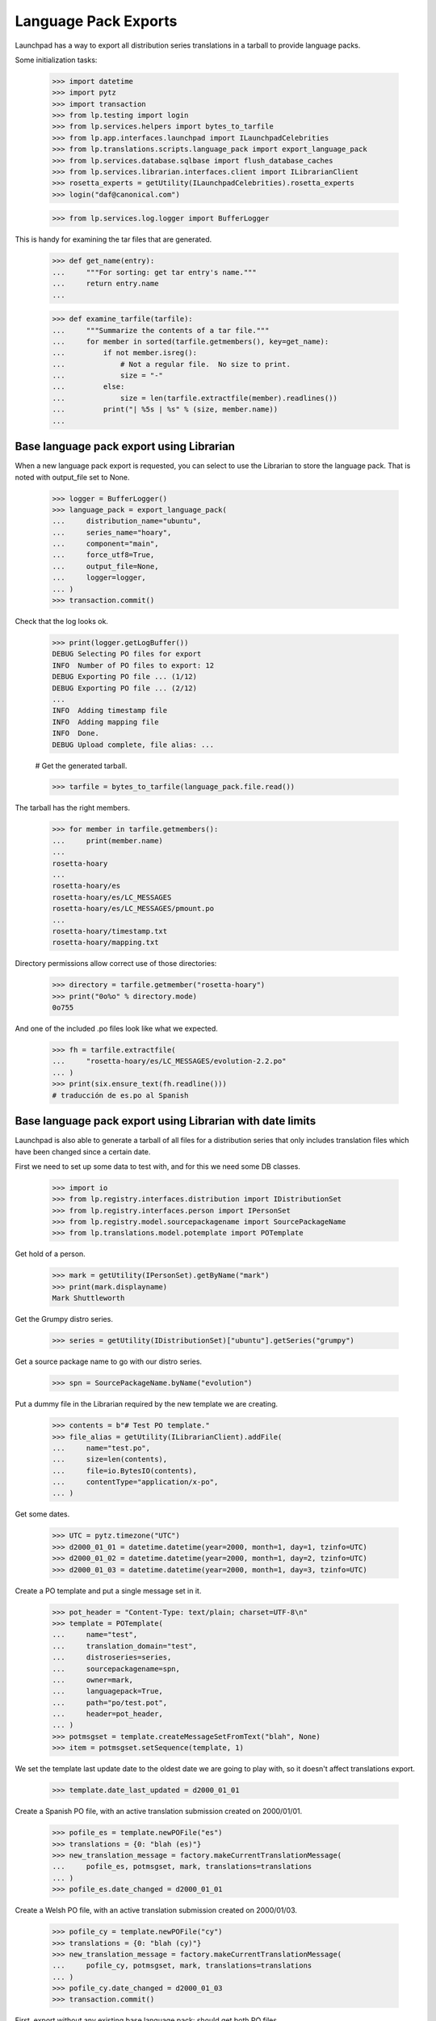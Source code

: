 Language Pack Exports
=====================

Launchpad has a way to export all distribution series translations in a
tarball to provide language packs.

Some initialization tasks:

    >>> import datetime
    >>> import pytz
    >>> import transaction
    >>> from lp.testing import login
    >>> from lp.services.helpers import bytes_to_tarfile
    >>> from lp.app.interfaces.launchpad import ILaunchpadCelebrities
    >>> from lp.translations.scripts.language_pack import export_language_pack
    >>> from lp.services.database.sqlbase import flush_database_caches
    >>> from lp.services.librarian.interfaces.client import ILibrarianClient
    >>> rosetta_experts = getUtility(ILaunchpadCelebrities).rosetta_experts
    >>> login("daf@canonical.com")

    >>> from lp.services.log.logger import BufferLogger

This is handy for examining the tar files that are generated.

    >>> def get_name(entry):
    ...     """For sorting: get tar entry's name."""
    ...     return entry.name
    ...

    >>> def examine_tarfile(tarfile):
    ...     """Summarize the contents of a tar file."""
    ...     for member in sorted(tarfile.getmembers(), key=get_name):
    ...         if not member.isreg():
    ...             # Not a regular file.  No size to print.
    ...             size = "-"
    ...         else:
    ...             size = len(tarfile.extractfile(member).readlines())
    ...         print("| %5s | %s" % (size, member.name))
    ...


Base language pack export using Librarian
-----------------------------------------

When a new language pack export is requested, you can select to use the
Librarian to store the language pack. That is noted with output_file set
to None.

    >>> logger = BufferLogger()
    >>> language_pack = export_language_pack(
    ...     distribution_name="ubuntu",
    ...     series_name="hoary",
    ...     component="main",
    ...     force_utf8=True,
    ...     output_file=None,
    ...     logger=logger,
    ... )
    >>> transaction.commit()

Check that the log looks ok.

    >>> print(logger.getLogBuffer())
    DEBUG Selecting PO files for export
    INFO  Number of PO files to export: 12
    DEBUG Exporting PO file ... (1/12)
    DEBUG Exporting PO file ... (2/12)
    ...
    INFO  Adding timestamp file
    INFO  Adding mapping file
    INFO  Done.
    DEBUG Upload complete, file alias: ...

    # Get the generated tarball.

    >>> tarfile = bytes_to_tarfile(language_pack.file.read())

The tarball has the right members.

    >>> for member in tarfile.getmembers():
    ...     print(member.name)
    ...
    rosetta-hoary
    ...
    rosetta-hoary/es
    rosetta-hoary/es/LC_MESSAGES
    rosetta-hoary/es/LC_MESSAGES/pmount.po
    ...
    rosetta-hoary/timestamp.txt
    rosetta-hoary/mapping.txt

Directory permissions allow correct use of those directories:

    >>> directory = tarfile.getmember("rosetta-hoary")
    >>> print("0o%o" % directory.mode)
    0o755

And one of the included .po files look like what we expected.

    >>> fh = tarfile.extractfile(
    ...     "rosetta-hoary/es/LC_MESSAGES/evolution-2.2.po"
    ... )
    >>> print(six.ensure_text(fh.readline()))
    # traducción de es.po al Spanish


Base language pack export using Librarian with date limits
----------------------------------------------------------

Launchpad is also able to generate a tarball of all files for a
distribution series that only includes translation files which have been
changed since a certain date.

First we need to set up some data to test with, and for this we need
some DB classes.

    >>> import io
    >>> from lp.registry.interfaces.distribution import IDistributionSet
    >>> from lp.registry.interfaces.person import IPersonSet
    >>> from lp.registry.model.sourcepackagename import SourcePackageName
    >>> from lp.translations.model.potemplate import POTemplate

Get hold of a person.

    >>> mark = getUtility(IPersonSet).getByName("mark")
    >>> print(mark.displayname)
    Mark Shuttleworth

Get the Grumpy distro series.

    >>> series = getUtility(IDistributionSet)["ubuntu"].getSeries("grumpy")

Get a source package name to go with our distro series.

    >>> spn = SourcePackageName.byName("evolution")

Put a dummy file in the Librarian required by the new template we are
creating.

    >>> contents = b"# Test PO template."
    >>> file_alias = getUtility(ILibrarianClient).addFile(
    ...     name="test.po",
    ...     size=len(contents),
    ...     file=io.BytesIO(contents),
    ...     contentType="application/x-po",
    ... )

Get some dates.

    >>> UTC = pytz.timezone("UTC")
    >>> d2000_01_01 = datetime.datetime(year=2000, month=1, day=1, tzinfo=UTC)
    >>> d2000_01_02 = datetime.datetime(year=2000, month=1, day=2, tzinfo=UTC)
    >>> d2000_01_03 = datetime.datetime(year=2000, month=1, day=3, tzinfo=UTC)

Create a PO template and put a single message set in it.

    >>> pot_header = "Content-Type: text/plain; charset=UTF-8\n"
    >>> template = POTemplate(
    ...     name="test",
    ...     translation_domain="test",
    ...     distroseries=series,
    ...     sourcepackagename=spn,
    ...     owner=mark,
    ...     languagepack=True,
    ...     path="po/test.pot",
    ...     header=pot_header,
    ... )
    >>> potmsgset = template.createMessageSetFromText("blah", None)
    >>> item = potmsgset.setSequence(template, 1)

We set the template last update date to the oldest date we are going to
play with, so it doesn't affect translations export.

    >>> template.date_last_updated = d2000_01_01

Create a Spanish PO file, with an active translation submission created
on 2000/01/01.

    >>> pofile_es = template.newPOFile("es")
    >>> translations = {0: "blah (es)"}
    >>> new_translation_message = factory.makeCurrentTranslationMessage(
    ...     pofile_es, potmsgset, mark, translations=translations
    ... )
    >>> pofile_es.date_changed = d2000_01_01

Create a Welsh PO file, with an active translation submission created on
2000/01/03.

    >>> pofile_cy = template.newPOFile("cy")
    >>> translations = {0: "blah (cy)"}
    >>> new_translation_message = factory.makeCurrentTranslationMessage(
    ...     pofile_cy, potmsgset, mark, translations=translations
    ... )
    >>> pofile_cy.date_changed = d2000_01_03
    >>> transaction.commit()

First, export without any existing base language pack: should get both
PO files.

    >>> print(series.language_pack_base)
    None

    >>> logger = BufferLogger()
    >>> flush_database_caches()
    >>> language_pack = export_language_pack(
    ...     distribution_name="ubuntu",
    ...     series_name="grumpy",
    ...     component=None,
    ...     force_utf8=True,
    ...     output_file=None,
    ...     logger=logger,
    ... )
    >>> transaction.commit()

Check that the log looks ok.

    >>> print(logger.getLogBuffer())
    DEBUG Selecting PO files for export
    INFO  Number of PO files to export: 2
    DEBUG Exporting PO file ... (1/2)
    DEBUG Exporting PO file ... (2/2)
    INFO  Adding timestamp file
    INFO  Adding mapping file
    INFO  Done.
    DEBUG Upload complete, file alias: ...
    INFO  Registered the language pack.

    # Get the generated tarball.

    >>> tarfile = bytes_to_tarfile(language_pack.file.read())
    >>> examine_tarfile(tarfile)
    |     - | rosetta-grumpy
    |     - | rosetta-grumpy/cy
    |     - | rosetta-grumpy/cy/LC_MESSAGES
    |    21 | rosetta-grumpy/cy/LC_MESSAGES/test.po
    |     - | rosetta-grumpy/es
    |     - | rosetta-grumpy/es/LC_MESSAGES
    |    21 | rosetta-grumpy/es/LC_MESSAGES/test.po
    |     1 | rosetta-grumpy/mapping.txt
    |     1 | rosetta-grumpy/timestamp.txt

Check the files look OK.

    >>> fh = tarfile.extractfile("rosetta-grumpy/es/LC_MESSAGES/test.po")
    >>> print(fh.read().decode("UTF-8"))
    # Spanish translation for evolution
    # Copyright (c) ... Rosetta Contributors and Canonical Ltd ...
    # This file is distributed under the same license as the evolution pack...
    # FIRST AUTHOR <EMAIL@ADDRESS>, ...
    #
    msgid ""
    msgstr ""
    "Project-Id-Version: evolution\n"
    "Report-Msgid-Bugs-To: FULL NAME <EMAIL@ADDRESS>\n"
    "POT-Creation-Date: ...\n"
    "PO-Revision-Date: ...\n"
    "Last-Translator: Mark Shuttleworth <mark@example.com>\n"
    "Language-Team: Spanish <es@li.org>\n"
    "MIME-Version: 1.0\n"
    "Content-Type: text/plain; charset=UTF-8\n"
    "Content-Transfer-Encoding: 8bit\n"
    "X-Launchpad-Export-Date: ...-...-... ...:...+...\n"
    "X-Generator: Launchpad (build ...)\n"
    <BLANKLINE>
    msgid "blah"
    msgstr "blah (es)"

    >>> fh = tarfile.extractfile("rosetta-grumpy/cy/LC_MESSAGES/test.po")
    >>> print(fh.read().decode("UTF-8"))
    # Welsh translation for evolution
    # Copyright (c) ... Rosetta Contributors and Canonical Ltd ...
    # This file is distributed under the same license as the evolution pack...
    # FIRST AUTHOR <EMAIL@ADDRESS>, ...
    #
    msgid ""
    msgstr ""
    "Project-Id-Version: evolution\n"
    "Report-Msgid-Bugs-To: FULL NAME <EMAIL@ADDRESS>\n"
    "POT-Creation-Date: ...\n"
    "PO-Revision-Date: ...\n"
    "Last-Translator: Mark Shuttleworth <mark@example.com>\n"
    "Language-Team: Welsh <cy@li.org>\n"
    "MIME-Version: 1.0\n"
    "Content-Type: text/plain; charset=UTF-8\n"
    "Content-Transfer-Encoding: 8bit\n"
    "X-Launchpad-Export-Date: ...-...-... ...:...+...\n"
    "X-Generator: Launchpad (build ...)\n"
    <BLANKLINE>
    msgid "blah"
    msgstr "blah (cy)"

We set this language pack as the base package for the distroseries. Next
export will be a delta based on that one.

    >>> series.language_pack_base = language_pack

This is needed to make the PO export cache work, since it uses the
Librarian.

    >>> transaction.commit()

Then, export with a date limit: we should only get the second PO file.
The way to set date limits is setting when the base language pack was
exported, thus, we set it and request an update export, which means we
should get only files that were updated after 2000-01-02.

    >>> series.language_pack_base.date_exported = d2000_01_02
    >>> transaction.commit()
    >>> language_pack = export_language_pack(
    ...     distribution_name="ubuntu",
    ...     series_name="grumpy",
    ...     component=None,
    ...     force_utf8=True,
    ...     output_file=None,
    ...     logger=logger,
    ... )
    >>> transaction.commit()

    # Get the generated tarball.

    >>> tarfile = bytes_to_tarfile(language_pack.file.read())

Now, there is only one file exported for the 'test' domain, the one that
had the modification date after the last generated language pack.

    >>> examine_tarfile(tarfile)
    |     - | rosetta-grumpy
    |     - | rosetta-grumpy/cy
    |     - | rosetta-grumpy/cy/LC_MESSAGES
    |    21 | rosetta-grumpy/cy/LC_MESSAGES/test.po
    |     1 | rosetta-grumpy/mapping.txt
    |     1 | rosetta-grumpy/timestamp.txt

There is another situation where a translation file is exported again as
part of a language pack update, even without being changed.  It is re-
exported if its template has been changed since the last language pack
was produced.

The latest template change is noted in IPOTemplate.date_last_updated. An
update to the template causes that field to be updated, so that the next
export will include all its translations as well.

    >>> template.date_last_updated = datetime.datetime.now(UTC)

    # Save changes.

    >>> transaction.commit()

We export a language pack with changes relative to a base language pack
that was exported on 2000-01-03:

    >>> series.language_pack_base.date_exported = d2000_01_03
    >>> flush_database_caches()
    >>> language_pack = export_language_pack(
    ...     distribution_name="ubuntu",
    ...     series_name="grumpy",
    ...     component=None,
    ...     force_utf8=True,
    ...     output_file=None,
    ...     logger=logger,
    ... )
    >>> transaction.commit()

The Spanish translation has not changed since 2000-01-03, but the
template has.  That's why we get both translations:

    >>> tarfile = bytes_to_tarfile(language_pack.file.read())
    >>> examine_tarfile(tarfile)
    |     - | rosetta-grumpy
    |     - | rosetta-grumpy/cy
    |     - | rosetta-grumpy/cy/LC_MESSAGES
    |    21 | rosetta-grumpy/cy/LC_MESSAGES/test.po
    |     - | rosetta-grumpy/es
    |     - | rosetta-grumpy/es/LC_MESSAGES
    |    21 | rosetta-grumpy/es/LC_MESSAGES/test.po
    |     1 | rosetta-grumpy/mapping.txt
    |     1 | rosetta-grumpy/timestamp.txt


Script arguments and concurrency
--------------------------------

The language-pack-exporter script requires two arguments to run: the
distribution name, and series name. The script promptly exits if the
number of command-line arguments is wrong.

    >>> import subprocess
    >>> def get_subprocess(command):
    ...     return subprocess.Popen(
    ...         command,
    ...         shell=True,
    ...         stdin=subprocess.PIPE,
    ...         stdout=subprocess.PIPE,
    ...         stderr=subprocess.PIPE,
    ...         universal_newlines=True,
    ...     )
    ...

    >>> proc = get_subprocess("cronscripts/language-pack-exporter.py")
    >>> (out, err) = proc.communicate()
    >>> print(err)
    Traceback (most recent call last):
     ...
    lp.services.scripts.base.LaunchpadScriptFailure:
    Wrong number of arguments: should include distribution and series name.

    >>> proc.returncode
    1

The script runs when 'ubuntu' and 'hoary' are passed as the distribution
and series names.

Several instances of the language-pack-exporter script can be run
concurrently so long as each instance is exporting a different
combination of distribution and series. LaunchpadScript instanced uses
the lockfilename to prevent the script from running concurrently.
RosettaLangPackExporter incorporates the distribution and series names
into the lockfilename to allow multiple exports to run concurrently for
different distribution and series combinations.

    >>> proc = get_subprocess(
    ...     "cronscripts/language-pack-exporter.py ubuntu hoary"
    ... )
    >>> (out, err) = proc.communicate()
    >>> print(err)
    INFO    Setting lockfile name to
            launchpad-language-pack-exporter__ubuntu__hoary.lock.
    INFO    Creating lockfile:
        /var/lock/launchpad-language-pack-exporter__ubuntu__hoary.lock
    INFO    Exporting translations for series hoary of distribution ubuntu.
    INFO    Number of PO files to export: 12
    INFO    Adding timestamp file
    INFO    Adding mapping file
    INFO    Done.
    INFO    Registered the language pack.

    >>> print(out)
    <BLANKLINE>

    >>> proc.returncode
    0

